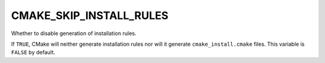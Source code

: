 CMAKE_SKIP_INSTALL_RULES
------------------------

Whether to disable generation of installation rules.

If ``TRUE``, CMake will neither generate installation rules nor
will it generate ``cmake_install.cmake`` files. This variable is ``FALSE`` by
default.
